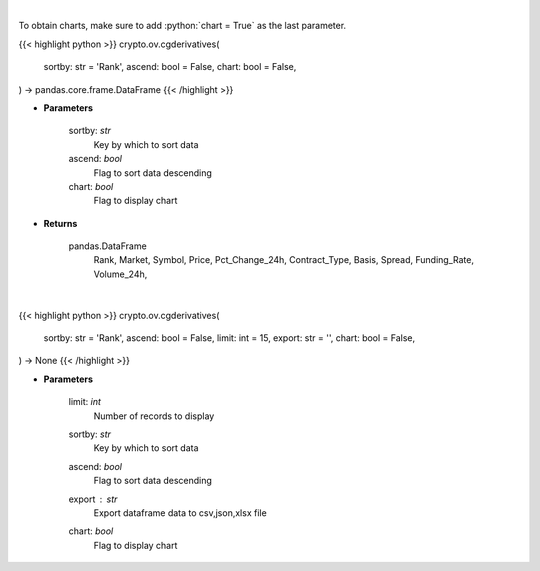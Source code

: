.. role:: python(code)
    :language: python
    :class: highlight

|

To obtain charts, make sure to add :python:`chart = True` as the last parameter.

.. raw:: html

    <h3>
    > Getting data
    </h3>

{{< highlight python >}}
crypto.ov.cgderivatives(
    sortby: str = 'Rank',
    ascend: bool = False,
    chart: bool = False,
) -> pandas.core.frame.DataFrame
{{< /highlight >}}

.. raw:: html

    <p>
    Get list of crypto derivatives from CoinGecko API [Source: CoinGecko]
    </p>

* **Parameters**

    sortby: *str*
        Key by which to sort data
    ascend: *bool*
        Flag to sort data descending
    chart: *bool*
       Flag to display chart


* **Returns**

    pandas.DataFrame
        Rank, Market, Symbol, Price, Pct_Change_24h, Contract_Type, Basis, Spread,
        Funding_Rate, Volume_24h,

|

.. raw:: html

    <h3>
    > Getting charts
    </h3>

{{< highlight python >}}
crypto.ov.cgderivatives(
    sortby: str = 'Rank',
    ascend: bool = False,
    limit: int = 15,
    export: str = '',
    chart: bool = False,
) -> None
{{< /highlight >}}

.. raw:: html

    <p>
    Shows  list of crypto derivatives. [Source: CoinGecko]
    </p>

* **Parameters**

    limit: *int*
        Number of records to display
    sortby: *str*
        Key by which to sort data
    ascend: *bool*
        Flag to sort data descending
    export : *str*
        Export dataframe data to csv,json,xlsx file
    chart: *bool*
       Flag to display chart

